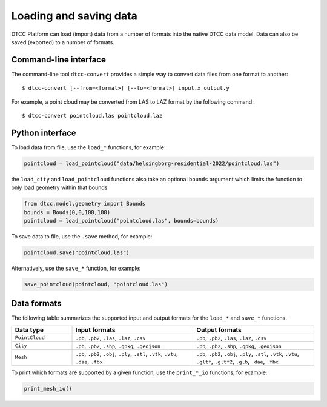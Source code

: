 Loading and saving data
=======================

DTCC Platform can load (import) data from a number of formats into the native
DTCC data model. Data can also be saved (exported) to a number of formats.

Command-line interface
----------------------

The command-line tool ``dtcc-convert`` provides a simple way to convert data files from one format to another::

  $ dtcc-convert [--from=<format>] [--to=<format>] input.x output.y

For example, a point cloud may be converted from LAS to LAZ format by the following command::

  $ dtcc-convert pointcloud.las pointcloud.laz

Python interface
----------------

To load data from file, use the ``load_*`` functions, for example:

.. code:: python

    pointcloud = load_pointcloud("data/helsingborg-residential-2022/pointcloud.las")

the ``load_city`` and ``load_pointcloud`` functions also take an optional ``bounds`` argument 
which limits the function to only load geometry within that bounds

.. code:: python

    from dtcc.model.geometry import Bounds
    bounds = Bouds(0,0,100,100)
    pointcloud = load_pointcloud("pointcloud.las", bounds=bounds)
    


To save data to file, use the ``.save`` method, for example:

.. code:: python

    pointcloud.save("pointcloud.las")

Alternatively, use the ``save_*`` function, for example:

.. code:: python

    save_pointcloud(pointcloud, "pointcloud.las")

Data formats
------------

The following table summarizes the supported input and output formats for the ``load_*`` and ``save_*`` functions.

.. list-table::
   :widths: 20 40 40
   :header-rows: 1

   * - Data type
     - Input formats
     - Output formats
   * - ``PointCloud``
     - ``.pb``, ``.pb2``, ``.las``, ``.laz``, ``.csv``
     - ``.pb``, ``.pb2``, ``.las``, ``.laz``, ``.csv``
   * - ``City``
     - ``.pb``, ``.pb2``, ``.shp``, ``.gpkg``, ``.geojson``
     - ``.pb``, ``.pb2``, ``.shp``, ``.gpkg``, ``.geojson``
   * - ``Mesh``
     - ``.pb``, ``.pb2``, ``.obj``, ``.ply``, ``.stl``, ``.vtk``, ``.vtu``, ``.dae``, ``.fbx``
     - ``.pb``, ``.pb2``, ``.obj``, ``.ply``, ``.stl``, ``.vtk``, ``.vtu``, ``.gltf``, ``.gltf2``, ``.glb``, ``.dae``, ``.fbx``

To print which formats are supported by a given function, use the ``print_*_io`` functions, for example:

.. code:: python

    print_mesh_io()
